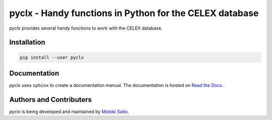 =============================================================
pyclx - Handy functions in Python for the CELEX database
=============================================================

*pyclx* provides several handy functions to work with the CELEX database.


Installation
============

.. code:: bash

    pip install --user pyclx


Documentation
=============

*pyclx* uses ``sphinx`` to create a documentation manual. The documentation is hosted on `Read the Docs <http://pyult.readthedocs.io/en/latest/>`_.


Authors and Contributers
========================

*pyclx* is being developed and maintained by `Motoki Saito <https://github.com/msaito8623>`_.

